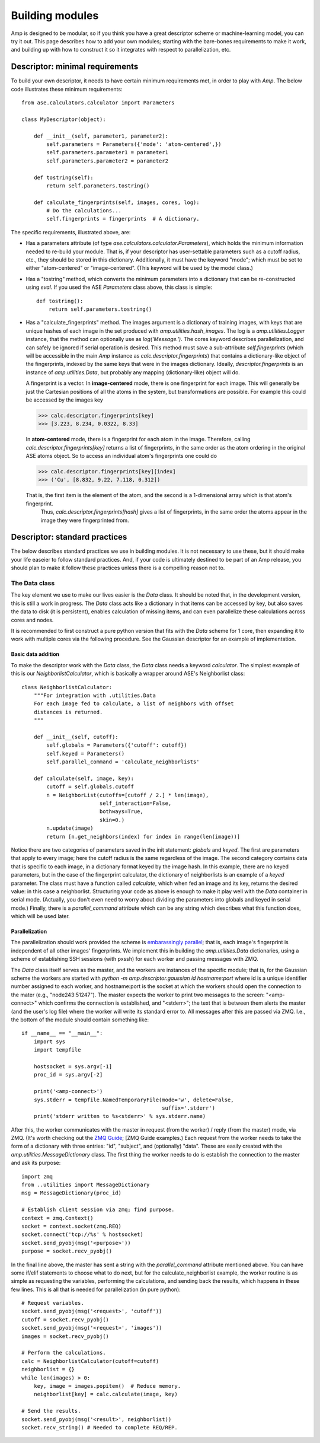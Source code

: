 .. _Building:

==================================
Building modules
==================================

Amp is designed to be modular, so if you think you have a great descriptor scheme or machine-learning model, you can try it out.
This page describes how to add your own modules; starting with the bare-bones requirements to make it work, and building up with how to construct it so it integrates with respect to parallelization, etc.

----------------------------------
Descriptor: minimal requirements
----------------------------------

To build your own descriptor, it needs to have certain minimum requirements met, in order to play with *Amp*. The below code illustrates these minimum requirements::

    from ase.calculators.calculator import Parameters

    class MyDescriptor(object):

        def __init__(self, parameter1, parameter2):
            self.parameters = Parameters({'mode': 'atom-centered',})
            self.parameters.parameter1 = parameter1
            self.parameters.parameter2 = parameter2
    
        def tostring(self):
            return self.parameters.tostring()

        def calculate_fingerprints(self, images, cores, log):
            # Do the calculations...
            self.fingerprints = fingerprints  # A dictionary.


The specific requirements, illustrated above, are:

* Has a parameters attribute (of type `ase.calculators.calculator.Parameters`), which holds the minimum information needed to re-build your module. 
  That is, if your descriptor has user-settable parameters such as a cutoff radius, etc., they should be stored in this dictionary.
  Additionally, it must have the keyword "mode"; which must be set to either "atom-centered" or "image-centered".
  (This keyword will be used by the model class.)

* Has a "tostring" method, which converts the minimum parameters into a dictionary that can be re-constructed using `eval`.
  If you used the ASE `Parameters` class above, this class is simple::

    def tostring():
        return self.parameters.tostring()

* Has a "calculate_fingerprints" method.
  The images argument is a dictionary of training images, with keys that are unique hashes of each image in the set produced with `amp.utilities.hash_images`.
  The log is a `amp.utilities.Logger` instance, that the method can optionally use as `log('Message.')`.
  The cores keyword describes parallelization, and can safely be ignored if serial operation is desired.
  This method must save a sub-attribute `self.fingerprints` (which will be accessible in the main *Amp* instance as `calc.descriptor.fingerprints`) that contains a dictionary-like object of the fingerprints, indexed by the same keys that were in the images dictionary. 
  Ideally, `descriptor.fingerprints` is an instance of `amp.utilities.Data`, but probably any mapping (dictionary-like) object will do.

  A fingerprint is a vector.
  In **image-centered** mode, there is one fingerprint for each image. 
  This will generally be just the Cartesian positions of all the atoms in the system, but transformations are possible.
  For example this could be accessed by the images key

  >>> calc.descriptor.fingerprints[key]
  >>> [3.223, 8.234, 0.0322, 8.33]

  In **atom-centered** mode, there is a fingerprint for each atom in the image.
  Therefore, calling `calc.descriptor.fingerprints[key]` returns a list of fingerprints, in the same order as the atom ordering in the original ASE atoms object.
  So to access an individual atom's fingerprints one could do

  >>> calc.descriptor.fingerprints[key][index]
  >>> ('Cu', [8.832, 9.22, 7.118, 0.312])

  That is, the first item is the element of the atom, and the second is a 1-dimensional array which is that atom's fingerprint.
   Thus, `calc.descriptor.fingerprints[hash]` gives a list of fingerprints, in the same order the atoms appear in the image they were fingerprinted from.

----------------------------------
Descriptor: standard practices
----------------------------------

The below describes standard practices we use in building modules. It is not necessary to use these, but it should make your life easeier to follow standard practices. And, if your code is ultimately destined to be part of an Amp release, you should plan to make it follow these practices unless there is a compelling reason not to.

The Data class
^^^^^^^^^^^^^^^^^^^

The key element we use to make our lives easier is the `Data` class. It should be noted that, in the development version, this is still a work in progress. The `Data` class acts like a dictionary in that items can be accessed by key, but also saves the data to disk (it is persistent), enables calculation of missing items, and can even parallelize these calculations across cores and nodes.

It is recommended to first construct a pure python version that fits with the `Data` scheme for 1 core, then expanding it to work with multiple cores via the following procedure. See the Gaussian descriptor for an example of implementation.



Basic data addition
"""""""""""""""""""
To make the descriptor work with the `Data` class, the `Data` class needs a keyword `calculator`. The simplest example of this is our `NeighborlistCalculator`, which is basically a wrapper around ASE's Neighborlist class::

    class NeighborlistCalculator:
        """For integration with .utilities.Data
        For each image fed to calculate, a list of neighbors with offset
        distances is returned.
        """
    
        def __init__(self, cutoff):
            self.globals = Parameters({'cutoff': cutoff})
            self.keyed = Parameters()
            self.parallel_command = 'calculate_neighborlists'
    
        def calculate(self, image, key):
            cutoff = self.globals.cutoff
            n = NeighborList(cutoffs=[cutoff / 2.] * len(image),
                             self_interaction=False,
                             bothways=True,
                             skin=0.)
            n.update(image)
            return [n.get_neighbors(index) for index in range(len(image))]

Notice there are two categories of parameters saved in the init statement: `globals` and `keyed`. The first are parameters that apply to every image; here the cutoff radius is the same regardless of the image. The second category contains data that is specific to each image, in a dictionary format keyed by the image hash. In this example, there are no keyed parameters, but in the case of the fingerprint calculator, the dictionary of neighborlists is an example of a `keyed` parameter. The class must have a function called `calculate`, which when fed an image and its key, returns the desired value: in this case a neighborlist. Structuring your code as above is enough to make it play well with the `Data` container in serial mode. (Actually, you don't even need to worry about dividing the parameters into globals and keyed in serial mode.) Finally, there is a `parallel_command` attribute which can be any string which describes what this function does, which will be used later.

Parallelization
"""""""""""""""
The parallelization should work provided the scheme is `embarassingly parallel <https://en.wikipedia.org/wiki/Embarrassingly_parallel>`_; that is, each image's fingerprint is independent of all other images' fingerprints. We implement this in building the `amp.utilities.Data` dictionaries, using a scheme of establishing SSH sessions (with pxssh) for each worker and passing messages with ZMQ.

The `Data` class itself serves as the master, and the workers are instances of the specific module; that is, for the Gaussian scheme the workers are started with `python -m amp.descriptor.gaussian id hostname:port` where id is a unique identifier number assigned to each worker, and hostname:port is the socket at which the workers should open the connection to the mater (e.g., "node243:51247"). The master expects the worker to print two messages to the screen: "<amp-connect>" which confirms the connection is established, and "<stderr>"; the text that is between them alerts the master (and the user's log file) where the worker will write its standard error to. All messages after this are passed via ZMQ. I.e., the bottom of the module should contain something like::

    if __name__ == "__main__":
        import sys
        import tempfile
    
        hostsocket = sys.argv[-1]
        proc_id = sys.argv[-2]
    
        print('<amp-connect>')
        sys.stderr = tempfile.NamedTemporaryFile(mode='w', delete=False,
                                                 suffix='.stderr')
        print('stderr written to %s<stderr>' % sys.stderr.name)


After this, the worker communicates with the master in request (from the worker) / reply (from the master) mode, via ZMQ. (It's worth checking out the `ZMQ Guide <http://zguide.zeromq.org/>`_; [ZMQ Guide examples.) Each request from the worker needs to take the form of a dictionary with three entries: "id", "subject", and (optionally) "data". These are easily created with the `amp.utilities.MessageDictionary` class. The first thing the worker needs to do is establish the connection to the master and ask its purpose::

    import zmq
    from ..utilities import MessageDictionary
    msg = MessageDictionary(proc_id)

    # Establish client session via zmq; find purpose.
    context = zmq.Context()
    socket = context.socket(zmq.REQ)
    socket.connect('tcp://%s' % hostsocket)
    socket.send_pyobj(msg('<purpose>'))
    purpose = socket.recv_pyobj()

In the final line above, the master has sent a string with the `parallel_command` attribute mentioned above. You can have some if/elif statements to choose what to do next, but for the calculate_neighborlist example, the worker routine is as simple as requesting the variables, performing the calculations, and sending back the results, which happens in these few lines. This is all that is needed for parallelization (in pure python)::

    # Request variables.
    socket.send_pyobj(msg('<request>', 'cutoff'))
    cutoff = socket.recv_pyobj()
    socket.send_pyobj(msg('<request>', 'images'))
    images = socket.recv_pyobj()

    # Perform the calculations.
    calc = NeighborlistCalculator(cutoff=cutoff)
    neighborlist = {}
    while len(images) > 0:
        key, image = images.popitem()  # Reduce memory.
        neighborlist[key] = calc.calculate(image, key)

    # Send the results.
    socket.send_pyobj(msg('<result>', neighborlist))
    socket.recv_string() # Needed to complete REQ/REP.



